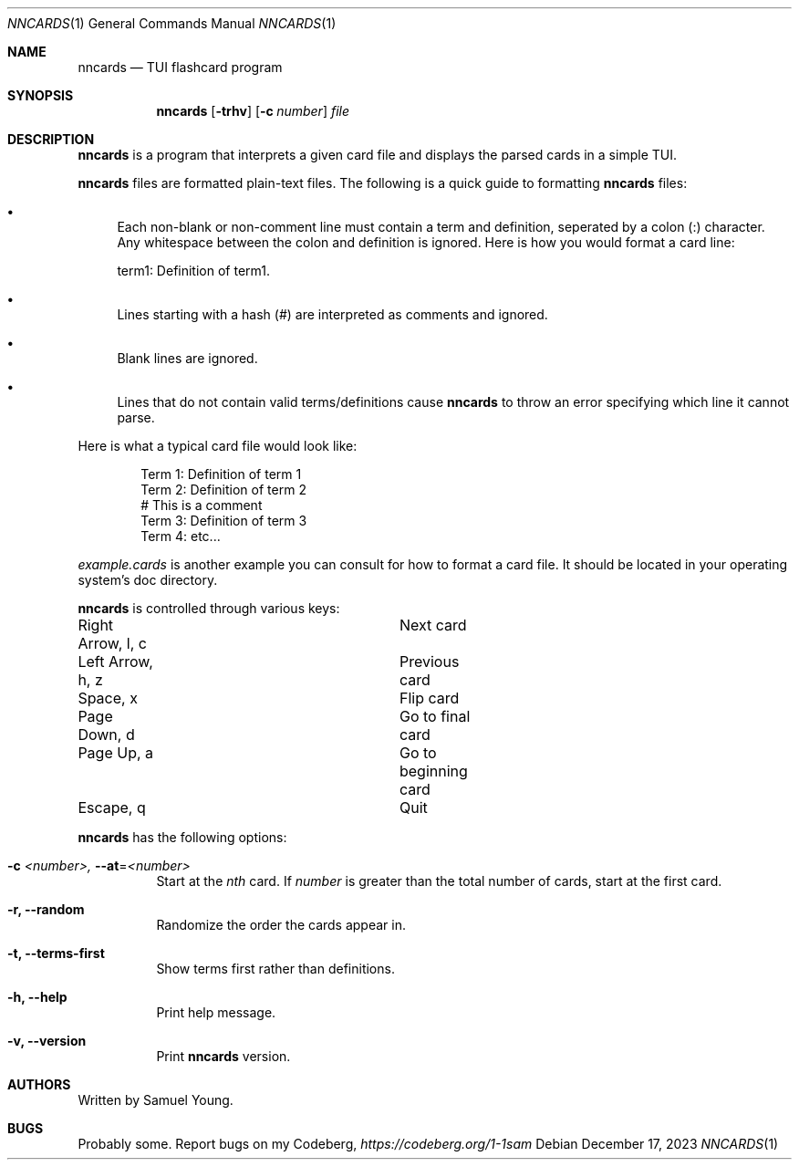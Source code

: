 .Dd $Mdocdate: December 17 2023 $
.Dt NNCARDS 1
.Os
.Sh NAME
.Nm nncards
.Nd TUI flashcard program
.Sh SYNOPSIS
.Nm nncards
.Op Fl trhv
.Op Fl c Ar number
.Ar file
.Sh DESCRIPTION
.Nm
is a program that interprets a given card file and displays the parsed cards
in a simple TUI.
.Pp
.Nm
files are formatted plain-text files. The following is a quick guide to
formatting
.Nm
files:
.Bl -bullet
.It
Each non-blank or non-comment line must contain a term and definition,
seperated by a colon (:) character. Any whitespace between the colon and
definition is ignored. Here is how you would format a card line:
.Pp
term1: Definition of term1.
.It
Lines starting with a hash (#) are interpreted as comments and ignored.
.It
Blank lines are ignored.
.It
Lines that do not contain valid terms/definitions cause
.Nm
to throw an error specifying which line it cannot parse.
.El
.Pp
Here is what a typical card file would look like:
.Bd -literal -offset indent
Term 1: Definition of term 1
Term 2: Definition of term 2
# This is a comment
Term 3: Definition of term 3
Term 4: etc...
.Ed
.Pp
.Em example.cards
is another example you can consult for how to format a card file. It should be
located in your operating system's doc directory.
.Pp
.Nm
is controlled through various keys:
.Pp
.Bl -column
.It Right Arrow, l, c Ta Ta Next card
.It Left Arrow, h, z Ta Ta Previous card
.It Space, x Ta Ta Ta Flip card
.It Page Down, d Ta Ta Ta Go to final card
.It Page Up, a Ta Ta Ta Go to beginning card
.It Escape, q Ta Ta Ta Quit
.Pp
.Nm
has the following options:
.Bl -tag -width Ds
.It Fl c Ar <number>, Fl \-at Ns = Ns  Ar <number>
Start at the
.Ar nth
card. If
.Ar number
is greater than the total number of cards, start at
the first card.
.It Fl r, Fl \-random
Randomize the order the cards appear in.
.It Fl t, Fl \-terms-first
Show terms first rather than definitions.
.It Fl h, Fl \-help
Print help message.
.It Fl v, Fl \-version
Print
.Nm
version.
.El
.Sh AUTHORS
Written by Samuel Young.
.Sh BUGS
Probably some. Report bugs on my Codeberg,
.Em https://codeberg.org/1-1sam
